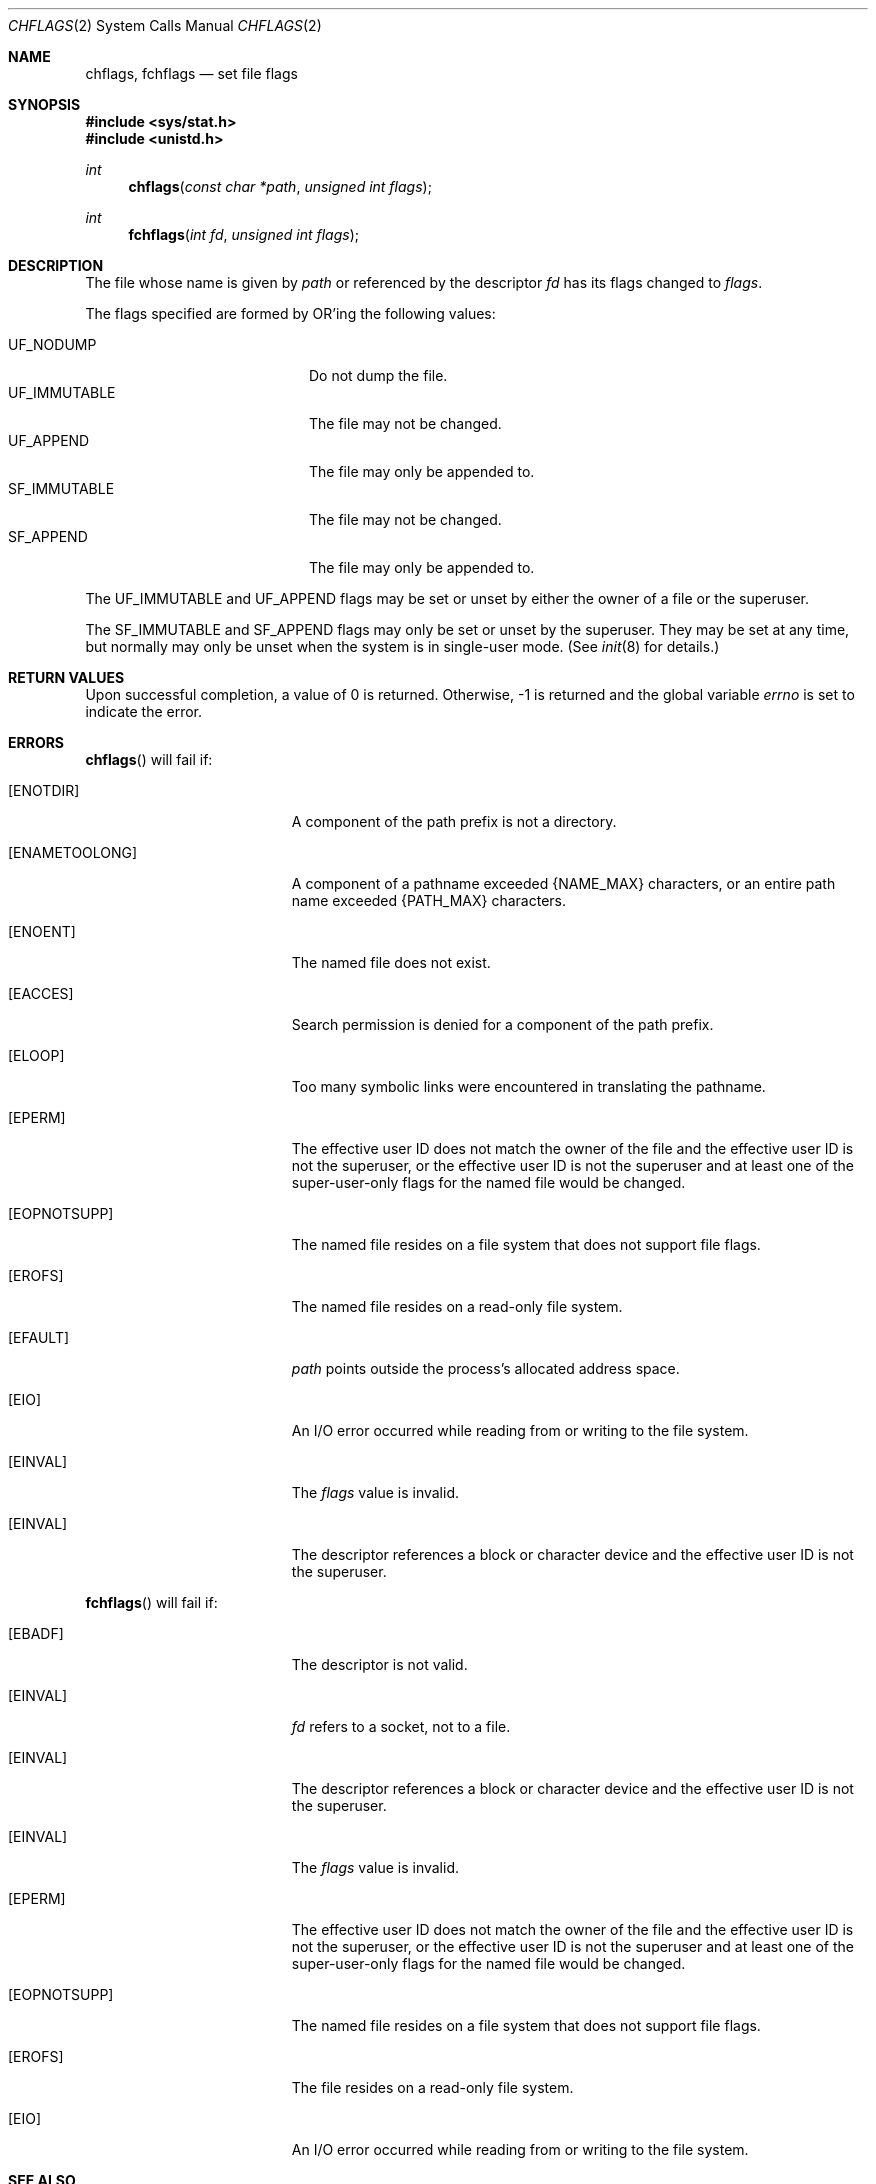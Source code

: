 .\"	$OpenBSD: src/lib/libc/sys/chflags.2,v 1.21 2007/05/31 19:19:32 jmc Exp $
.\"	$NetBSD: chflags.2,v 1.6 1995/02/27 12:32:03 cgd Exp $
.\"
.\" Copyright (c) 1989, 1993
.\"	The Regents of the University of California.  All rights reserved.
.\"
.\" Redistribution and use in source and binary forms, with or without
.\" modification, are permitted provided that the following conditions
.\" are met:
.\" 1. Redistributions of source code must retain the above copyright
.\"    notice, this list of conditions and the following disclaimer.
.\" 2. Redistributions in binary form must reproduce the above copyright
.\"    notice, this list of conditions and the following disclaimer in the
.\"    documentation and/or other materials provided with the distribution.
.\" 3. Neither the name of the University nor the names of its contributors
.\"    may be used to endorse or promote products derived from this software
.\"    without specific prior written permission.
.\"
.\" THIS SOFTWARE IS PROVIDED BY THE REGENTS AND CONTRIBUTORS ``AS IS'' AND
.\" ANY EXPRESS OR IMPLIED WARRANTIES, INCLUDING, BUT NOT LIMITED TO, THE
.\" IMPLIED WARRANTIES OF MERCHANTABILITY AND FITNESS FOR A PARTICULAR PURPOSE
.\" ARE DISCLAIMED.  IN NO EVENT SHALL THE REGENTS OR CONTRIBUTORS BE LIABLE
.\" FOR ANY DIRECT, INDIRECT, INCIDENTAL, SPECIAL, EXEMPLARY, OR CONSEQUENTIAL
.\" DAMAGES (INCLUDING, BUT NOT LIMITED TO, PROCUREMENT OF SUBSTITUTE GOODS
.\" OR SERVICES; LOSS OF USE, DATA, OR PROFITS; OR BUSINESS INTERRUPTION)
.\" HOWEVER CAUSED AND ON ANY THEORY OF LIABILITY, WHETHER IN CONTRACT, STRICT
.\" LIABILITY, OR TORT (INCLUDING NEGLIGENCE OR OTHERWISE) ARISING IN ANY WAY
.\" OUT OF THE USE OF THIS SOFTWARE, EVEN IF ADVISED OF THE POSSIBILITY OF
.\" SUCH DAMAGE.
.\"
.\"	@(#)chflags.2	8.1 (Berkeley) 6/9/93
.\"
.Dd $Mdocdate$
.Dt CHFLAGS 2
.Os
.Sh NAME
.Nm chflags ,
.Nm fchflags
.Nd set file flags
.Sh SYNOPSIS
.Fd #include <sys/stat.h>
.Fd #include <unistd.h>
.Ft int
.Fn chflags "const char *path"  "unsigned int flags"
.Ft int
.Fn fchflags "int fd" "unsigned int flags"
.Sh DESCRIPTION
The file whose name is given by
.Fa path
or referenced by the descriptor
.Fa fd
has its flags changed to
.Fa flags .
.Pp
The flags specified are formed by
.Tn OR Ns 'ing
the following values:
.Pp
.Bl -tag -width "SF_IMMUTABLE" -compact -offset indent
.It Dv UF_NODUMP
Do not dump the file.
.It Dv UF_IMMUTABLE
The file may not be changed.
.It Dv UF_APPEND
The file may only be appended to.
.\".It ARCHIVED
.\"File is archived.
.It Dv SF_IMMUTABLE
The file may not be changed.
.It Dv SF_APPEND
The file may only be appended to.
.El
.Pp
The
.Dv UF_IMMUTABLE
and
.Dv UF_APPEND
flags may be set or unset by either the owner of a file or the superuser.
.Pp
The
.Dv SF_IMMUTABLE
and
.Dv SF_APPEND
flags may only be set or unset by the superuser.
They may be set at any time, but normally may only be unset when
the system is in single-user mode.
(See
.Xr init 8
for details.)
.Sh RETURN VALUES
Upon successful completion, a value of 0 is returned.
Otherwise, \-1 is returned and the global variable
.Va errno
is set to indicate the error.
.Sh ERRORS
.Fn chflags
will fail if:
.Bl -tag -width Er
.It Bq Er ENOTDIR
A component of the path prefix is not a directory.
.It Bq Er ENAMETOOLONG
A component of a pathname exceeded
.Dv {NAME_MAX}
characters, or an entire path name exceeded
.Dv {PATH_MAX}
characters.
.It Bq Er ENOENT
The named file does not exist.
.It Bq Er EACCES
Search permission is denied for a component of the path prefix.
.It Bq Er ELOOP
Too many symbolic links were encountered in translating the pathname.
.It Bq Er EPERM
The effective user ID does not match the owner of the file and
the effective user ID is not the superuser, or the effective user ID
is not the superuser and at least one of the super-user-only flags
for the named file would be changed.
.It Bq Er EOPNOTSUPP
The named file resides on a file system that does not support file
flags.
.It Bq Er EROFS
The named file resides on a read-only file system.
.It Bq Er EFAULT
.Fa path
points outside the process's allocated address space.
.It Bq Er EIO
An
.Tn I/O
error occurred while reading from or writing to the file system.
.It Bq Er EINVAL
The
.Fa flags
value is invalid.
.It Bq Er EINVAL
The descriptor references a block or character device and the effective
user ID is not the superuser.
.El
.Pp
.Fn fchflags
will fail if:
.Bl -tag -width Er
.It Bq Er EBADF
The descriptor is not valid.
.It Bq Er EINVAL
.Fa fd
refers to a socket, not to a file.
.It Bq Er EINVAL
The descriptor references a block or character device and the effective
user ID is not the superuser.
.It Bq Er EINVAL
The
.Fa flags
value is invalid.
.It Bq Er EPERM
The effective user ID does not match the owner of the file and
the effective user ID is not the superuser, or the effective user ID
is not the superuser and at least one of the super-user-only flags
for the named file would be changed.
.It Bq Er EOPNOTSUPP
The named file resides on a file system that does not support file
flags.
.It Bq Er EROFS
The file resides on a read-only file system.
.It Bq Er EIO
An
.Tn I/O
error occurred while reading from or writing to the file system.
.El
.Sh SEE ALSO
.Xr chflags 1 ,
.Xr init 8
.Sh HISTORY
The
.Fn chflags
and
.Fn fchflags
functions first appeared in
.Bx 4.4 .
